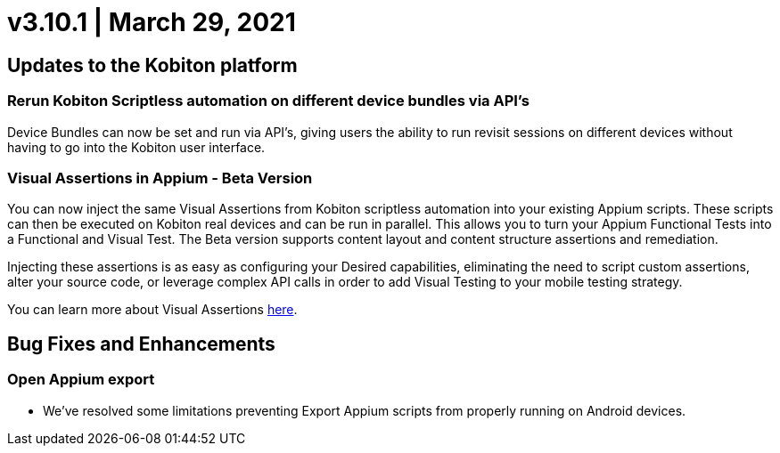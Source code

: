 = v3.10.1 | March 29, 2021
:navtitle: v3.10.1 | March 29, 2021

== Updates to the Kobiton platform

=== Rerun Kobiton Scriptless automation on different device bundles via API's

Device Bundles can now be set and run via API's, giving users the ability to run revisit sessions on different devices without having to go into the Kobiton user interface.

=== Visual Assertions in Appium - Beta Version

You can now inject the same Visual Assertions from Kobiton scriptless automation into your existing Appium scripts. These scripts can then be executed on Kobiton real devices and can be run in parallel. This allows you to turn your Appium Functional Tests into a Functional and Visual Test. The Beta version supports content layout and content structure assertions and remediation.

Injecting these assertions is as easy as configuring your Desired capabilities, eliminating the need to script custom assertions, alter your source code, or leverage complex API calls in order to add Visual Testing to your mobile testing strategy.

You can learn more about Visual Assertions https://support.kobiton.com/hc/en-us/articles/360059106831[here].

== Bug Fixes and Enhancements

=== Open Appium export

* We've resolved some limitations preventing Export Appium scripts from properly running on Android devices.
